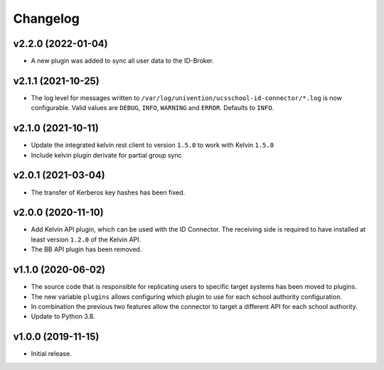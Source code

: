 .. :changelog:

.. The file can be read on the installed system at https://FQDN/ucsschool-id-connector/api/v1/history

Changelog
---------

v2.2.0 (2022-01-04)
...................

* A new plugin was added to sync all user data to the ID-Broker.

v2.1.1 (2021-10-25)
...................

* The log level for messages written to ``/var/log/univention/ucsschool-id-connector/*.log`` is now configurable. Valid values are ``DEBUG``, ``INFO``, ``WARNING`` and ``ERROR``. Defaults to ``INFO``.

v2.1.0 (2021-10-11)
...................
* Update the integrated kelvin rest client to version ``1.5.0`` to work with Kelvin ``1.5.0``
* Include kelvin plugin derivate for partial group sync

v2.0.1 (2021-03-04)
...................
* The transfer of Kerberos key hashes has been fixed.

v2.0.0 (2020-11-10)
...................
* Add Kelvin API plugin, which can be used with the ID Connector. The receiving side is required to have installed at least version ``1.2.0`` of the Kelvin API.
* The BB API plugin has been removed.

v1.1.0 (2020-06-02)
...................
* The source code that is responsible for replicating users to specific target systems has been moved to plugins.
* The new variable ``plugins`` allows configuring which plugin to use for each school authority configuration.
* In combination the previous two features allow the connector to target a different API for each school authority.
* Update to Python 3.8.

v1.0.0 (2019-11-15)
...................
* Initial release.
